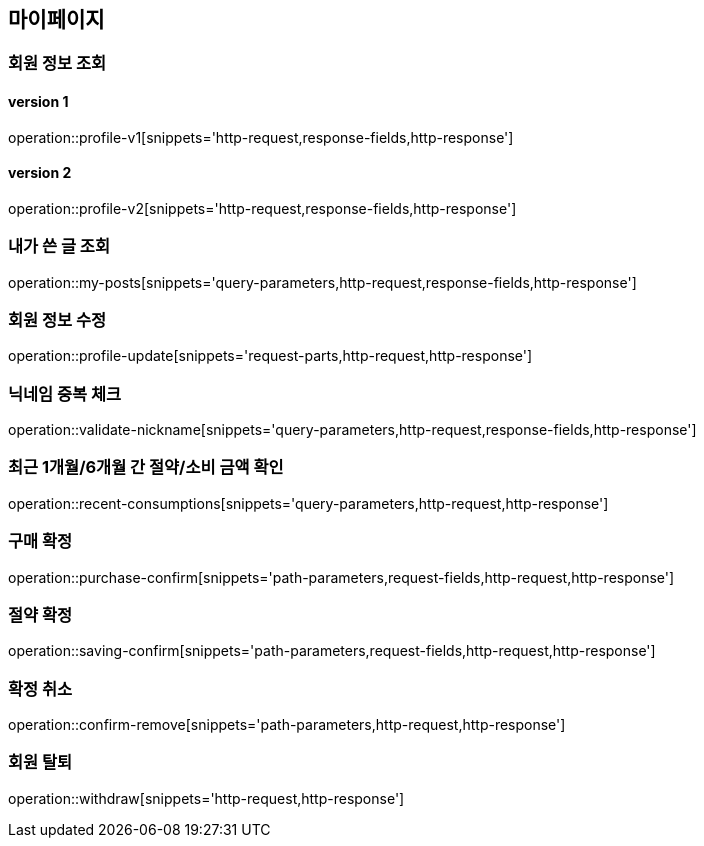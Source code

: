 [[mypage-api]]
== 마이페이지

=== 회원 정보 조회
==== version 1
operation::profile-v1[snippets='http-request,response-fields,http-response']

==== version 2
operation::profile-v2[snippets='http-request,response-fields,http-response']

=== 내가 쓴 글 조회

operation::my-posts[snippets='query-parameters,http-request,response-fields,http-response']

=== 회원 정보 수정
operation::profile-update[snippets='request-parts,http-request,http-response']

=== 닉네임 중복 체크
operation::validate-nickname[snippets='query-parameters,http-request,response-fields,http-response']

=== 최근 1개월/6개월 간 절약/소비 금액 확인

operation::recent-consumptions[snippets='query-parameters,http-request,http-response']

=== 구매 확정

operation::purchase-confirm[snippets='path-parameters,request-fields,http-request,http-response']

=== 절약 확정

operation::saving-confirm[snippets='path-parameters,request-fields,http-request,http-response']

=== 확정 취소

operation::confirm-remove[snippets='path-parameters,http-request,http-response']

=== 회원 탈퇴

operation::withdraw[snippets='http-request,http-response']
